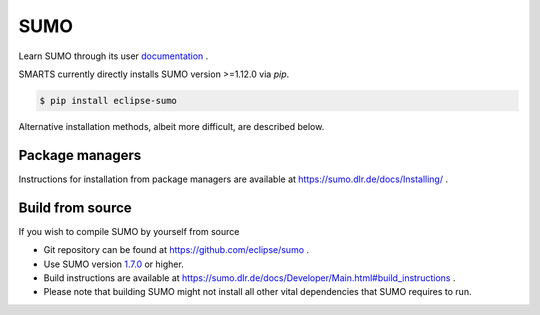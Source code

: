 .. _sumo:

SUMO
====

Learn SUMO through its user `documentation <https://sumo.dlr.de/docs/index.html>`_ . 

SMARTS currently directly installs SUMO version >=1.12.0 via `pip`. 

.. code-block:: bash

    $ pip install eclipse-sumo

Alternative installation methods, albeit more difficult, are described below.

Package managers
----------------

Instructions for installation from package managers are available at `https://sumo.dlr.de/docs/Installing/ <https://sumo.dlr.de/docs/Installing/>`_ .

Build from source
-----------------

If you wish to compile SUMO by yourself from source

+ Git repository can be found at `https://github.com/eclipse/sumo <https://github.com/eclipse/sumo>`_ .
+ Use SUMO version `1.7.0 <https://github.com/eclipse/sumo/commits/v1_7_0>`_ or higher.
+ Build instructions are available at `https://sumo.dlr.de/docs/Developer/Main.html#build_instructions <https://sumo.dlr.de/docs/Developer/Main.html#build_instructions>`_ . 
+ Please note that building SUMO might not install all other vital dependencies that SUMO requires to run.